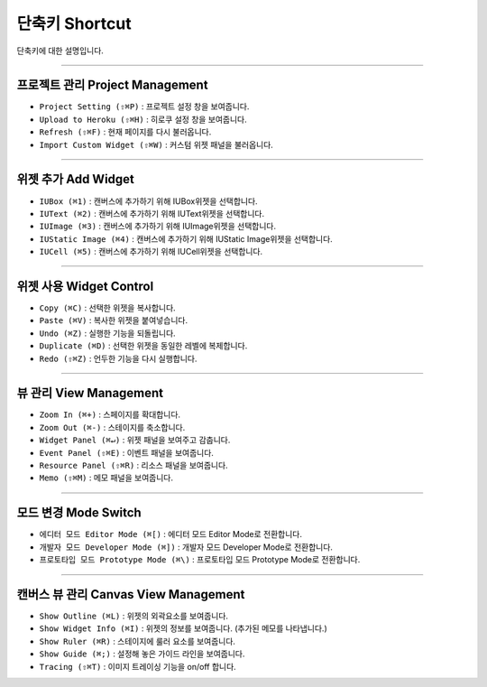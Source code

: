 
단축키 Shortcut
=================

단축키에 대한 설명입니다. 




----------


프로젝트 관리 Project Management
----------------------------

* ``Project Setting (⇧⌘P)`` : 프로젝트 설정 창을 보여줍니다.
* ``Upload to Heroku (⇧⌘H)`` : 히로쿠 설정 창을 보여줍니다.
* ``Refresh (⇧⌘F)`` : 현재 페이지를 다시 불러옵니다.
* ``Import Custom Widget (⇧⌘W)`` : 커스텀 위젯 패널을 불러옵니다.

----------


위젯 추가 Add Widget
---------------------

* ``IUBox (⌘1)`` : 캔버스에 추가하기 위해 IUBox위젯을 선택합니다.
* ``IUText (⌘2)`` : 캔버스에 추가하기 위해 IUText위젯을 선택합니다.
* ``IUImage (⌘3)`` : 캔버스에 추가하기 위해 IUImage위젯을 선택합니다.
* ``IUStatic Image (⌘4)`` : 캔버스에 추가하기 위해 IUStatic Image위젯을 선택합니다.
* ``IUCell (⌘5)`` : 캔버스에 추가하기 위해 IUCell위젯을 선택합니다.


----------


위젯 사용 Widget Control
---------------------

* ``Copy (⌘C)`` : 선택한 위젯을 복사합니다.
* ``Paste (⌘V)`` : 복사한 위젯을 붙여넣습니다.
* ``Undo (⌘Z)`` : 실행한 기능을 되돌립니다.
* ``Duplicate (⌘D)`` : 선택한 위젯을 동일한 레벨에 복제합니다.
* ``Redo (⇧⌘Z)`` : 언두한 기능을 다시 실행합니다.


----------


뷰 관리 View Management
--------------------

* ``Zoom In (⌘+)`` : 스페이지를 확대합니다.
* ``Zoom Out (⌘-)`` : 스테이지를 축소합니다.
* ``Widget Panel (⌘↵)`` : 위젯 패널을 보여주고 감춥니다.
* ``Event Panel (⇧⌘E)`` : 이벤트 패널을 보여줍니다.
* ``Resource Panel (⇧⌘R)`` : 리소스 패널을 보여줍니다.
* ``Memo (⇧⌘M)`` : 메모 패널을 보여줍니다.


----------


모드 변경 Mode Switch
----------------------------

* ``에디터 모드 Editor Mode (⌘[)`` : 에디터 모드 Editor Mode로 전환합니다.
* ``개발자 모드 Developer Mode (⌘])`` : 개발자 모드 Developer Mode로 전환합니다.
* ``프로토타입 모드 Prototype Mode (⌘\)`` : 프로토타입 모드 Prototype Mode로 전환합니다.

----------



캔버스 뷰 관리 Canvas View Management
--------------------------------

* ``Show Outline (⌘L)`` : 위젯의 외곽요소를 보여줍니다.
* ``Show Widget Info (⌘I)`` : 위젯의 정보를 보여줍니다. (추가된 메모를 나타냅니다.)
* ``Show Ruler (⌘R)`` : 스테이지에 룰러 요소를 보여줍니다.
* ``Show Guide (⌘;)`` : 설정해 놓은 가이드 라인을 보여줍니다.
* ``Tracing (⇧⌘T)`` : 이미지 트레이싱 기능을 on/off 합니다.

